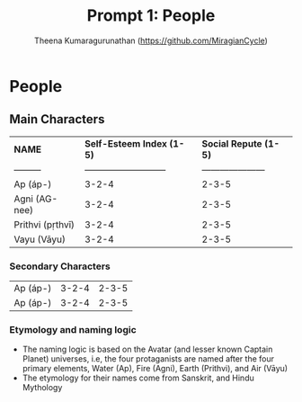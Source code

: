 #+Title: Prompt 1: People
#+author: Theena Kumaragurunathan (https://github.com/MiragianCycle)
#+License: CC BY-SA 4.0 (https://creativecommons.org/licenses/by-sa/4.0/)


* People
** Main Characters
 
|   *NAME* | *Self-Esteem Index (1-5)* | *Social Repute (1-5)* |
| ---------|---------------------------| --------------------- |
| Ap (áp-) |     3-2-4                 |    2-3-5              |
| Agni (AG-nee) | 3-2-4                |    2-3-5              |
| Prithvi (pṛthvī) |     3-2-4         |    2-3-5              |
| Vayu (Vāyu) |     3-2-4              |    2-3-5              |

*** Secondary Characters

| Ap (áp-) |     3-2-4                 |    2-3-5              |
| Ap (áp-) |     3-2-4                 |    2-3-5              |

*** Etymology and naming logic

- The naming logic is based on the Avatar (and lesser known Captain Planet) universes, i.e, the four protaganists are named after the four primary elements, Water (Ap), Fire (Agni), Earth (Prithvi), and Air (Vāyu)
- The etymology for their names come from Sanskrit, and Hindu Mythology
